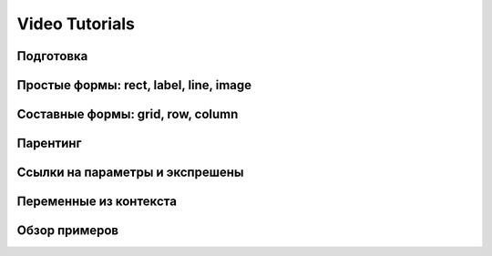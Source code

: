 Video Tutorials
---------------

Подготовка
==========

.. video:: /video/files/frame_stamp_01.mp4
   :width: 700
   :height: 393

Простые формы: rect, label, line, image
=======================================

.. video:: /video/files/frame_stamp_02.mp4
   :width: 700
   :height: 393

Составные формы: grid, row, column
==================================

.. video:: /video/files/frame_stamp_03.mp4
   :width: 700
   :height: 393

Парентинг
=========

.. video:: /video/files/frame_stamp_04.mp4
   :width: 700
   :height: 393

Ссылки на параметры и экспрешены
================================

.. video:: /video/files/frame_stamp_05.mp4
   :width: 700
   :height: 393

Переменные из контекста
=======================

.. video:: /video/files/frame_stamp_06.mp4
   :width: 700
   :height: 393

Обзор примеров
==============

.. video:: /video/files/frame_stamp_07.mp4
   :width: 700
   :height: 393
